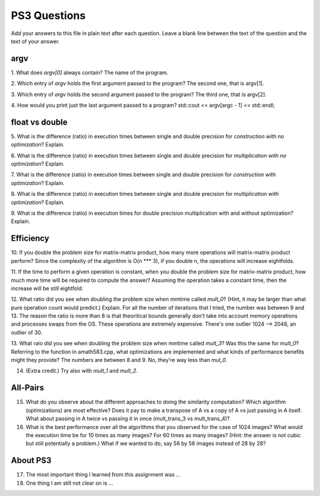 
PS3 Questions
=============

Add your answers to this file in plain text after each question.  Leave a blank line between the text of the question and the text of your answer.

argv
----

1. What does `argv[0]` always contain?
The name of the program.


2. Which entry of `argv` holds the first argument passed to the program?
The second one, that is argv[1].

3. Which entry of `argv` holds the second argument passed to the program?
The third one, that is argv[2].

4. How would you print just the last argument passed to a program?
std::cout << argv[argc - 1] << std::endl;

float vs double
----------------

5.  What is the difference (ratio) in execution times 
between single and double precision for    *construction with no optimization*? Explain.

6.  What is the difference (ratio) in execution times
between single and double precision for    *multiplication with no optimization*? Explain.

7.  What is the difference (ratio) in execution times 
between single and double precision for    *construction with optimization*? Explain.

8.  What is the difference (ratio) in execution times 
between single and double precision for    *multiplication with optimization*? Explain. 

9.  What is the difference (ratio) in execution times 
for double precision    multiplication with and without optimization? Explain. 


Efficiency
----------

10.  If you double the problem size for matrix-matrix product, how many more operations will matrix-matrix product perform?
Since the complexity of the algorithm is O(n *** 3), if you double n, the operations will increase eightfolds.

11.  If the time to perform a given operation is constant, when you double the problem size for matrix-matrix product, how much more time will be required to compute the answer?
Assuming the operation takes a constant time, then the increase will be still eightfold.

12.  What ratio did you see when doubling the problem size when mmtime called `mult_0`?  (Hint, it may be larger than what pure operation count would predict.)  Explain.
For all the number of iterations that I tried, the number was between 9 and 13. The reason the ratio is more than 8 is that theoritical bounds generally don't take into account memory operations and processes swaps from the OS. These operations are extremely expensive. There's one outlier 1024 --> 2048, an outlier of 30.

13.  What raio did you see when doubling the problem size when mmtime called `mult_3`?  Was this the same for `mult_0`?  Referring to the function in amath583.cpp, what optimizations are implemented and what kinds of performance benefits might they provide?
The numbers are between 8 and 9. No, they're way less than `mul_0`.

14. (Extra credit.)  Try also with `mult_1` and `mult_2`.


All-Pairs
---------

15. What do you observe about the different approaches to doing the similarity computation?  Which algorithm (optimizations) are most effective?  Does it pay to make a transpose of A vs a copy of A vs just passing in A itself.  What about passing in A twice vs passing it in once (mult_trans_3 vs mult_trans_4)?

16. What is the best performance over all the algorithms that you observed for the case of 1024 images?  What would the execution time be for 10 times as many images?  For 60 times as many images?  (Hint: the answer is not cubic but still potentially a problem.)  What if we wanted to do, say 56 by 56 images instead of 28 by 28?



About PS3
---------


17. The most important thing I learned from this assignment was ...


18. One thing I am still not clear on is ...
